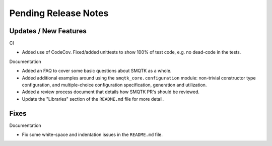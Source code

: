 Pending Release Notes
=====================


Updates / New Features
----------------------

CI

* Added use of CodeCov. Fixed/added unittests to show 100% of test code,
  e.g. no dead-code in the tests.

Documentation

* Added an FAQ to cover some basic questions about SMQTK as a whole.

* Added additional examples around using the ``smqtk_core.configuration``
  module: non-trivial constructor type configuration, and multiple-choice
  configuration specification, generation and utilization.

* Added a review process document that details how SMQTK PR's should be
  reviewed.

* Update the "Libraries" section of the ``README.md`` file for more detail.


Fixes
-----

Documentation

* Fix some white-space and indentation issues in the ``README.md`` file.
